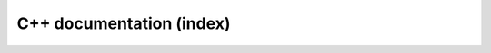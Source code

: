 .. _auto_cpp_index:

C++ documentation (index)
-------------------------

 .. doxygenindex::
    :project: rascal

